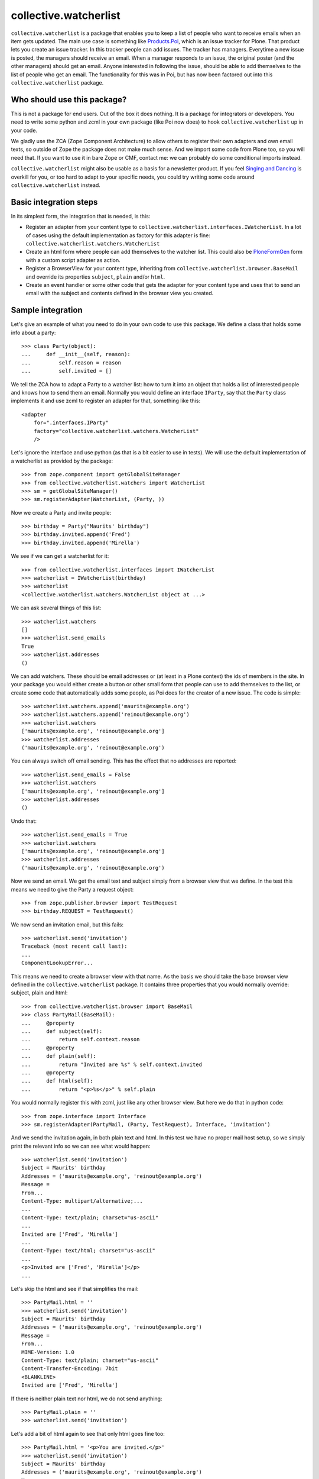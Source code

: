 collective.watcherlist
======================

``collective.watcherlist`` is a package that enables you to keep a
list of people who want to receive emails when an item gets updated.
The main use case is something like Products.Poi_, which is an issue
tracker for Plone.  That product lets you create an issue tracker.  In
this tracker people can add issues.  The tracker has managers.
Everytime a new issue is posted, the managers should receive an email.
When a manager responds to an issue, the original poster (and the
other managers) should get an email.  Anyone interested in following
the issue, should be able to add themselves to the list of people who
get an email.  The functionality for this was in Poi, but has now been
factored out into this ``collective.watcherlist`` package.


Who should use this package?
----------------------------

This is not a package for end users.  Out of the box it does nothing.
It is a package for integrators or developers.  You need to write some
python and zcml in your own package (like Poi now does) to hook
``collective.watcherlist`` up in your code.

We gladly use the ZCA (Zope Component Architecture) to allow others to
register their own adapters and own email texts, so outside of Zope
the package does not make much sense.  And we import some code from
Plone too, so you will need that.  If you want to use it in bare Zope
or CMF, contact me: we can probably do some conditional imports
instead.

``collective.watcherlist`` might also be usable as a basis for a
newsletter product.  If you feel `Singing and Dancing`_ is overkill
for you, or too hard to adapt to your specific needs, you could try
writing some code around ``collective.watcherlist`` instead.


Basic integration steps
-----------------------

In its simplest form, the integration that is needed, is this:

- Register an adapter from your content type to
  ``collective.watcherlist.interfaces.IWatcherList``.  In a lot of
  cases using the default implementation as factory for this adapter
  is fine: ``collective.watcherlist.watchers.WatcherList``

- Create an html form where people can add themselves to the watcher
  list.  This could also be PloneFormGen_ form with a custom script
  adapter as action.

- Register a BrowserView for your content type, inheriting from
  ``collective.watcherlist.browser.BaseMail`` and override its
  properties ``subject``, ``plain`` and/or ``html``.

- Create an event handler or some other code that gets the adapter for
  your content type and uses that to send an email with the subject
  and contents defined in the browser view you created.


Sample integration
------------------

Let's give an example of what you need to do in your own code to use
this package.  We define a class that holds some info about a party::

  >>> class Party(object):
  ...     def __init__(self, reason):
  ...         self.reason = reason
  ...         self.invited = []

We tell the ZCA how to adapt a Party to a watcher list: how to turn it
into an object that holds a list of interested people and knows how to
send them an email.  Normally you would define an interface
``IParty``, say that the ``Party`` class implements it and use zcml to
register an adapter for that, something like this::

  <adapter
      for=".interfaces.IParty"
      factory="collective.watcherlist.watchers.WatcherList"
      />

Let's ignore the interface and use python (as that is a bit easier to
use in tests).  We will use the default implementation of a
watcherlist as provided by the package::

  >>> from zope.component import getGlobalSiteManager
  >>> from collective.watcherlist.watchers import WatcherList
  >>> sm = getGlobalSiteManager()
  >>> sm.registerAdapter(WatcherList, (Party, ))

.. This documentation doubles as automated test, so we run into a test
.. detail here: the WatcherList adapter stores the watchers in an
.. annotation, so we need to tell the ZCA how to do that; for standard
.. Plone/Archetypes content types this is already done, so you usually do
.. not need to care about this.  Oh, we can hide this, nice::
  :hide:

  >>> from zope.annotation.interfaces import IAnnotations
  >>> from zope.annotation.attribute import AttributeAnnotations
  >>> sm.registerAdapter(AttributeAnnotations, (Party, ), IAnnotations)

Now we create a Party and invite people::

  >>> birthday = Party("Maurits' birthday")
  >>> birthday.invited.append('Fred')
  >>> birthday.invited.append('Mirella')

We see if we can get a watcherlist for it::

  >>> from collective.watcherlist.interfaces import IWatcherList
  >>> watcherlist = IWatcherList(birthday)
  >>> watcherlist
  <collective.watcherlist.watchers.WatcherList object at ...>

We can ask several things of this list::

  >>> watcherlist.watchers
  []
  >>> watcherlist.send_emails
  True
  >>> watcherlist.addresses
  ()

We can add watchers.  These should be email addresses or (at least in
a Plone context) the ids of members in the site.  In your package you
would either create a button or other small form that people can use
to add themselves to the list, or create some code that automatically
adds some people, as Poi does for the creator of a new issue.  The
code is simple::

  >>> watcherlist.watchers.append('maurits@example.org')
  >>> watcherlist.watchers.append('reinout@example.org')
  >>> watcherlist.watchers
  ['maurits@example.org', 'reinout@example.org']
  >>> watcherlist.addresses
  ('maurits@example.org', 'reinout@example.org')

You can always switch off email sending.  This has the effect that no
addresses are reported::

  >>> watcherlist.send_emails = False
  >>> watcherlist.watchers
  ['maurits@example.org', 'reinout@example.org']
  >>> watcherlist.addresses
  ()

Undo that::

  >>> watcherlist.send_emails = True
  >>> watcherlist.watchers
  ['maurits@example.org', 'reinout@example.org']
  >>> watcherlist.addresses
  ('maurits@example.org', 'reinout@example.org')

Now we send an email.  We get the email text and subject simply from a
browser view that we define.  In the test this means we need to give
the Party a request object::

  >>> from zope.publisher.browser import TestRequest
  >>> birthday.REQUEST = TestRequest()

We now send an invitation email, but this fails::

  >>> watcherlist.send('invitation')
  Traceback (most recent call last):
  ...
  ComponentLookupError...

This means we need to create a browser view with that name.  As the
basis we should take the base browser view defined in the
``collective.watcherlist`` package.  It contains three properties that
you would normally override: subject, plain and html::

  >>> from collective.watcherlist.browser import BaseMail
  >>> class PartyMail(BaseMail):
  ...     @property
  ...     def subject(self):
  ...         return self.context.reason
  ...     @property
  ...     def plain(self):
  ...         return "Invited are %s" % self.context.invited
  ...     @property
  ...     def html(self):
  ...         return "<p>%s</p>" % self.plain

You would normally register this with zcml, just like any other
browser view.  But here we do that in python code::

  >>> from zope.interface import Interface
  >>> sm.registerAdapter(PartyMail, (Party, TestRequest), Interface, 'invitation')

And we send the invitation again, in both plain text and html.  In
this test we have no proper mail host setup, so we simply print the
relevant info so we can see what would happen::

  >>> watcherlist.send('invitation')
  Subject = Maurits' birthday
  Addresses = ('maurits@example.org', 'reinout@example.org')
  Message =
  From...
  Content-Type: multipart/alternative;...
  ...
  Content-Type: text/plain; charset="us-ascii"
  ...
  Invited are ['Fred', 'Mirella']
  ...
  Content-Type: text/html; charset="us-ascii"
  ...
  <p>Invited are ['Fred', 'Mirella']</p>
  ...

Let's skip the html and see if that simplifies the mail::

  >>> PartyMail.html = ''
  >>> watcherlist.send('invitation')
  Subject = Maurits' birthday
  Addresses = ('maurits@example.org', 'reinout@example.org')
  Message =
  From...
  MIME-Version: 1.0
  Content-Type: text/plain; charset="us-ascii"
  Content-Transfer-Encoding: 7bit
  <BLANKLINE>
  Invited are ['Fred', 'Mirella']

If there is neither plain text nor html, we do not send anything::

  >>> PartyMail.plain = ''
  >>> watcherlist.send('invitation')

Let's add a bit of html again to see that only html goes fine too::

  >>> PartyMail.html = '<p>You are invited.</p>'
  >>> watcherlist.send('invitation')
  Subject = Maurits' birthday
  Addresses = ('maurits@example.org', 'reinout@example.org')
  Message =
  From...
  MIME-Version: 1.0
  Content-Type: text/html; charset="us-ascii"
  Content-Transfer-Encoding: 7bit
  <BLANKLINE>
  <p>You are invited.</p>

If we switch off email sending for this watcherlist... no emails are sent::

  >>> watcherlist.send_emails = False
  >>> watcherlist.send('invitation')

Reset that::

  >>> watcherlist.send_emails = True

Look at Products.Poi_ for some more examples of what you can do.

.. _Products.Poi: http://plone.org/products/poi
.. _`Singing and Dancing`: http://plone.org/products/dancing
.. _PloneFormGen: http://plone.org/products/ploneformgen
